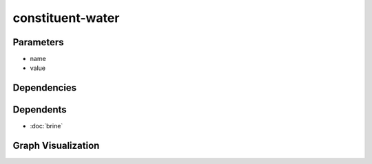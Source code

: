
constituent-water
#################

.. tabs::

    .. tab:: Turtle

        .. code:: turtle

           @prefix P: <urn:___param___#> .
           @prefix ns1: <http://data.ashrae.org/standard223#> .
           @prefix ns3: <http://qudt.org/schema/qudt/> .
           @prefix ns4: <http://qudt.org/vocab/quantitykind/> .
           
           P:name a ns1:QuantifiableProperty ;
               ns1:hasQuantityKind ns4:MassFraction ;
               ns1:hasValue P:value ;
               ns1:ofConstituent ns1:Constituent-H20 ;
               ns3:hasUnit ns3:PERCENT .
           
           

    .. tab:: With Inline Dependencies

        .. code:: turtle

            @prefix P: <urn:___param___#> .
            @prefix ns1: <http://data.ashrae.org/standard223#> .
            @prefix ns2: <http://qudt.org/schema/qudt/> .

            P:name a ns1:QuantifiableProperty ;
                ns1:hasQuantityKind <http://qudt.org/vocab/quantitykind/MassFraction> ;
                ns1:hasValue P:value ;
                ns1:ofConstituent ns1:Constituent-H20 ;
                ns2:hasUnit ns2:PERCENT .



Parameters
----------

- name
- value


Dependencies
------------



Dependents
----------

- :doc:`brine`

Graph Visualization
--------------------

.. tabs::

    .. tab:: Template

        .. graphviz::

                digraph G {
            node [fontname="DejaVu Sans"];
            node0 -> node1 [color=BLACK, label=< <font point-size='10' color='#336633'>rdf:type</font> >];
            node0 -> node2 [color=BLACK, label=< <font point-size='10' color='#336633'>ns1:hasQuantityKind</font> >];
            node0 -> node3 [color=BLACK, label=< <font point-size='10' color='#336633'>ns1:hasValue</font> >];
            node0 -> node4 [color=BLACK, label=< <font point-size='10' color='#336633'>ns3:hasUnit</font> >];
            node0 -> node5 [color=BLACK, label=< <font point-size='10' color='#336633'>ns1:ofConstituent</font> >];
            node0 [shape=none, color=black, label=< <table color='#666666' cellborder='0' cellspacing='0' border='1'><tr><td colspan='2' bgcolor='grey'><B>name</B></td></tr><tr><td href='urn:___param___#name' bgcolor='#eeeeee' colspan='2'><font point-size='10' color='#6666ff'>urn:___param___#name</font></td></tr></table> >];
            node1 [shape=none, color=black, label=< <table color='#666666' cellborder='0' cellspacing='0' border='1'><tr><td colspan='2' bgcolor='grey'><B>QuantifiableProperty</B></td></tr><tr><td href='http://data.ashrae.org/standard223#QuantifiableProperty' bgcolor='#eeeeee' colspan='2'><font point-size='10' color='#6666ff'>http://data.ashrae.org/standard223#QuantifiableProperty</font></td></tr></table> >];
            node2 [shape=none, color=black, label=< <table color='#666666' cellborder='0' cellspacing='0' border='1'><tr><td colspan='2' bgcolor='grey'><B>MassFraction</B></td></tr><tr><td href='http://qudt.org/vocab/quantitykind/MassFraction' bgcolor='#eeeeee' colspan='2'><font point-size='10' color='#6666ff'>http://qudt.org/vocab/quantitykind/MassFraction</font></td></tr></table> >];
            node3 [shape=none, color=black, label=< <table color='#666666' cellborder='0' cellspacing='0' border='1'><tr><td colspan='2' bgcolor='grey'><B>value</B></td></tr><tr><td href='urn:___param___#value' bgcolor='#eeeeee' colspan='2'><font point-size='10' color='#6666ff'>urn:___param___#value</font></td></tr></table> >];
            node4 [shape=none, color=black, label=< <table color='#666666' cellborder='0' cellspacing='0' border='1'><tr><td colspan='2' bgcolor='grey'><B>PERCENT</B></td></tr><tr><td href='http://qudt.org/schema/qudt/PERCENT' bgcolor='#eeeeee' colspan='2'><font point-size='10' color='#6666ff'>http://qudt.org/schema/qudt/PERCENT</font></td></tr></table> >];
            node5 [shape=none, color=black, label=< <table color='#666666' cellborder='0' cellspacing='0' border='1'><tr><td colspan='2' bgcolor='grey'><B>Constituent-H20</B></td></tr><tr><td href='http://data.ashrae.org/standard223#Constituent-H20' bgcolor='#eeeeee' colspan='2'><font point-size='10' color='#6666ff'>http://data.ashrae.org/standard223#Constituent-H20</font></td></tr></table> >];
            }
            

    .. tab:: With Inline Dependencies

        .. graphviz::

                digraph G {
            node [fontname="DejaVu Sans"];
            node0 -> node1 [color=BLACK, label=< <font point-size='10' color='#336633'>ns1:hasQuantityKind</font> >];
            node0 -> node2 [color=BLACK, label=< <font point-size='10' color='#336633'>ns1:hasValue</font> >];
            node0 -> node3 [color=BLACK, label=< <font point-size='10' color='#336633'>rdf:type</font> >];
            node0 -> node4 [color=BLACK, label=< <font point-size='10' color='#336633'>ns2:hasUnit</font> >];
            node0 -> node5 [color=BLACK, label=< <font point-size='10' color='#336633'>ns1:ofConstituent</font> >];
            node0 [shape=none, color=black, label=< <table color='#666666' cellborder='0' cellspacing='0' border='1'><tr><td colspan='2' bgcolor='grey'><B>name</B></td></tr><tr><td href='urn:___param___#name' bgcolor='#eeeeee' colspan='2'><font point-size='10' color='#6666ff'>urn:___param___#name</font></td></tr></table> >];
            node1 [shape=none, color=black, label=< <table color='#666666' cellborder='0' cellspacing='0' border='1'><tr><td colspan='2' bgcolor='grey'><B>MassFraction</B></td></tr><tr><td href='http://qudt.org/vocab/quantitykind/MassFraction' bgcolor='#eeeeee' colspan='2'><font point-size='10' color='#6666ff'>http://qudt.org/vocab/quantitykind/MassFraction</font></td></tr></table> >];
            node2 [shape=none, color=black, label=< <table color='#666666' cellborder='0' cellspacing='0' border='1'><tr><td colspan='2' bgcolor='grey'><B>value</B></td></tr><tr><td href='urn:___param___#value' bgcolor='#eeeeee' colspan='2'><font point-size='10' color='#6666ff'>urn:___param___#value</font></td></tr></table> >];
            node3 [shape=none, color=black, label=< <table color='#666666' cellborder='0' cellspacing='0' border='1'><tr><td colspan='2' bgcolor='grey'><B>QuantifiableProperty</B></td></tr><tr><td href='http://data.ashrae.org/standard223#QuantifiableProperty' bgcolor='#eeeeee' colspan='2'><font point-size='10' color='#6666ff'>http://data.ashrae.org/standard223#QuantifiableProperty</font></td></tr></table> >];
            node4 [shape=none, color=black, label=< <table color='#666666' cellborder='0' cellspacing='0' border='1'><tr><td colspan='2' bgcolor='grey'><B>PERCENT</B></td></tr><tr><td href='http://qudt.org/schema/qudt/PERCENT' bgcolor='#eeeeee' colspan='2'><font point-size='10' color='#6666ff'>http://qudt.org/schema/qudt/PERCENT</font></td></tr></table> >];
            node5 [shape=none, color=black, label=< <table color='#666666' cellborder='0' cellspacing='0' border='1'><tr><td colspan='2' bgcolor='grey'><B>Constituent-H20</B></td></tr><tr><td href='http://data.ashrae.org/standard223#Constituent-H20' bgcolor='#eeeeee' colspan='2'><font point-size='10' color='#6666ff'>http://data.ashrae.org/standard223#Constituent-H20</font></td></tr></table> >];
            }
            

